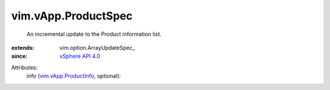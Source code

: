 
vim.vApp.ProductSpec
====================
  An incremental update to the Product information list.
:extends: vim.option.ArrayUpdateSpec_
:since: `vSphere API 4.0 <vim/version.rst#vimversionversion5>`_

Attributes:
    info (`vim.vApp.ProductInfo <vim/vApp/ProductInfo.rst>`_, optional):


